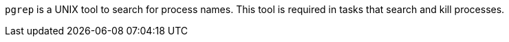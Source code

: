 `pgrep` is a UNIX tool to search for process names.
This tool is required in tasks that search and kill processes.
